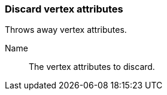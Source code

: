 ### Discard vertex attributes

Throws away vertex attributes.

====
[p-name]#Name#::
The vertex attributes to discard.
====
